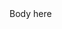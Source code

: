 #+POST-TITLE: 
#+TIME: YYYY-MM-DDTHH:MM:SS-04:00
#+SECTION: 
#+PUBLIC: NO

#+BEGIN_EXPORT html
Body here
#+END_EXPORT
